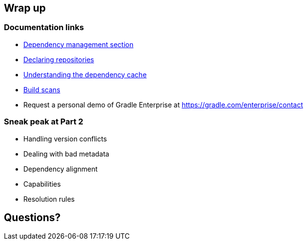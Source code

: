 [background-color="#01303a"]
== Wrap up

=== Documentation links

* https://docs.gradle.org/current/userguide/introduction_dependency_management.html[Dependency management section]
* https://docs.gradle.org/current/userguide/declaring_repositories.html#declaring_repositories[Declaring repositories]
* https://docs.gradle.org/current/userguide/dependency_cache.html#dependency_cache[Understanding the dependency cache]
* https://scans.gradle.com[Build scans]

* Request a personal demo of Gradle Enterprise at https://gradle.com/enterprise/contact

=== Sneak peak at Part 2

* Handling version conflicts
* Dealing with bad metadata
* Dependency alignment
* Capabilities
* Resolution rules

[%background-color="#01303a"]
== Questions?
